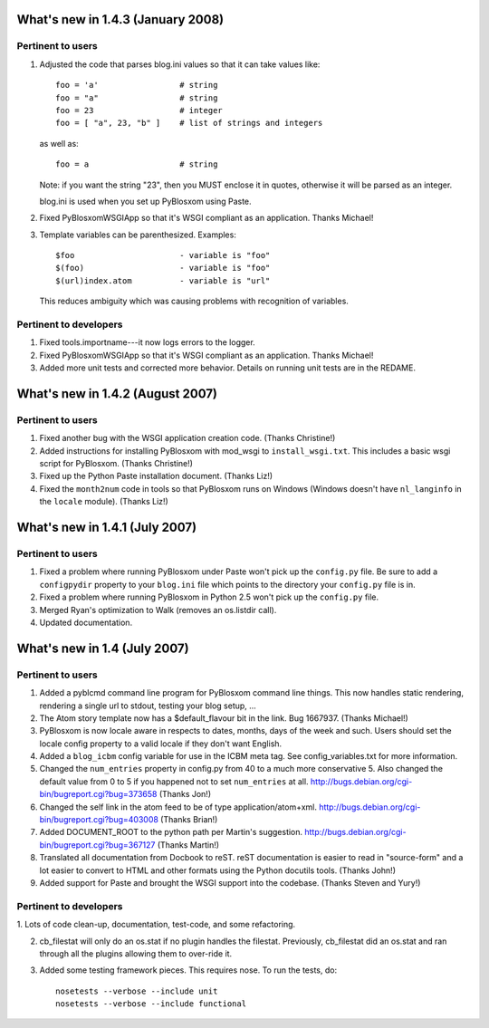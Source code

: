 What's new in 1.4.3 (January 2008)
==================================

Pertinent to users
------------------

1. Adjusted the code that parses blog.ini values so that it can take
   values like::

      foo = 'a'                 # string
      foo = "a"                 # string
      foo = 23                  # integer
      foo = [ "a", 23, "b" ]    # list of strings and integers

   as well as::

      foo = a                   # string

   Note: if you want the string "23", then you MUST enclose it in
   quotes, otherwise it will be parsed as an integer.

   blog.ini is used when you set up PyBlosxom using Paste.

2. Fixed PyBlosxomWSGIApp so that it's WSGI compliant as an
   application.  Thanks Michael!

3. Template variables can be parenthesized.  Examples::

      $foo                      - variable is "foo"
      $(foo)                    - variable is "foo"
      $(url)index.atom          - variable is "url"

   This reduces ambiguity which was causing problems with recognition
   of variables.


Pertinent to developers
-----------------------

1. Fixed tools.importname---it now logs errors to the logger.

2. Fixed PyBlosxomWSGIApp so that it's WSGI compliant as an
   application.  Thanks Michael!

3. Added more unit tests and corrected more behavior.  Details on
   running unit tests are in the REDAME.


What's new in 1.4.2 (August 2007)
=================================

Pertinent to users
------------------

1. Fixed another bug with the WSGI application creation code.  (Thanks
   Christine!)

2. Added instructions for installing PyBlosxom with mod_wsgi to
   ``install_wsgi.txt``.  This includes a basic wsgi script for
   PyBlosxom.  (Thanks Christine!)

3. Fixed up the Python Paste installation document.  (Thanks Liz!)

4. Fixed the ``month2num`` code in tools so that PyBlosxom runs on
   Windows (Windows doesn't have ``nl_langinfo`` in the ``locale``
   module).  (Thanks Liz!)


What's new in 1.4.1 (July 2007)
===============================

Pertinent to users
------------------

1. Fixed a problem where running PyBlosxom under Paste won't pick up
   the ``config.py`` file.  Be sure to add a ``configpydir`` property
   to your ``blog.ini`` file which points to the directory your
   ``config.py`` file is in.

2. Fixed a problem where running PyBlosxom in Python 2.5 won't pick up
   the ``config.py`` file.

3. Merged Ryan's optimization to Walk (removes an os.listdir call).

4. Updated documentation.


What's new in 1.4 (July 2007)
=============================

Pertinent to users
------------------

1. Added a pyblcmd command line program for PyBlosxom command line
   things.  This now handles static rendering, rendering a single url
   to stdout, testing your blog setup, ...

2. The Atom story template now has a $default_flavour bit in the link.
   Bug 1667937.  (Thanks Michael!)

3. PyBlosxom is now locale aware in respects to dates, months, days of
   the week and such.  Users should set the locale config property to
   a valid locale if they don't want English.

4. Added a ``blog_icbm`` config variable for use in the ICBM meta tag.
   See config_variables.txt for more information.

5. Changed the ``num_entries`` property in config.py from 40 to a much
   more conservative 5.  Also changed the default value from 0 to 5 if
   you happened not to set ``num_entries`` at all.
   http://bugs.debian.org/cgi-bin/bugreport.cgi?bug=373658 (Thanks
   Jon!)

6. Changed the self link in the atom feed to be of type
   application/atom+xml.
   http://bugs.debian.org/cgi-bin/bugreport.cgi?bug=403008 (Thanks
   Brian!)

7. Added DOCUMENT_ROOT to the python path per Martin's suggestion.
   http://bugs.debian.org/cgi-bin/bugreport.cgi?bug=367127 (Thanks
   Martin!)

8. Translated all documentation from Docbook to reST.  reST
   documentation is easier to read in "source-form" and a lot easier
   to convert to HTML and other formats using the Python docutils
   tools.  (Thanks John!)

9. Added support for Paste and brought the WSGI support into the
   codebase.  (Thanks Steven and Yury!)


Pertinent to developers
-----------------------

1. Lots of code clean-up, documentation, test-code, and some
refactoring.

2. cb_filestat will only do an os.stat if no plugin handles the
   filestat.  Previously, cb_filestat did an os.stat and ran through
   all the plugins allowing them to over-ride it.

3. Added some testing framework pieces.  This requires nose.  To run
   the tests, do::

      nosetests --verbose --include unit
      nosetests --verbose --include functional

